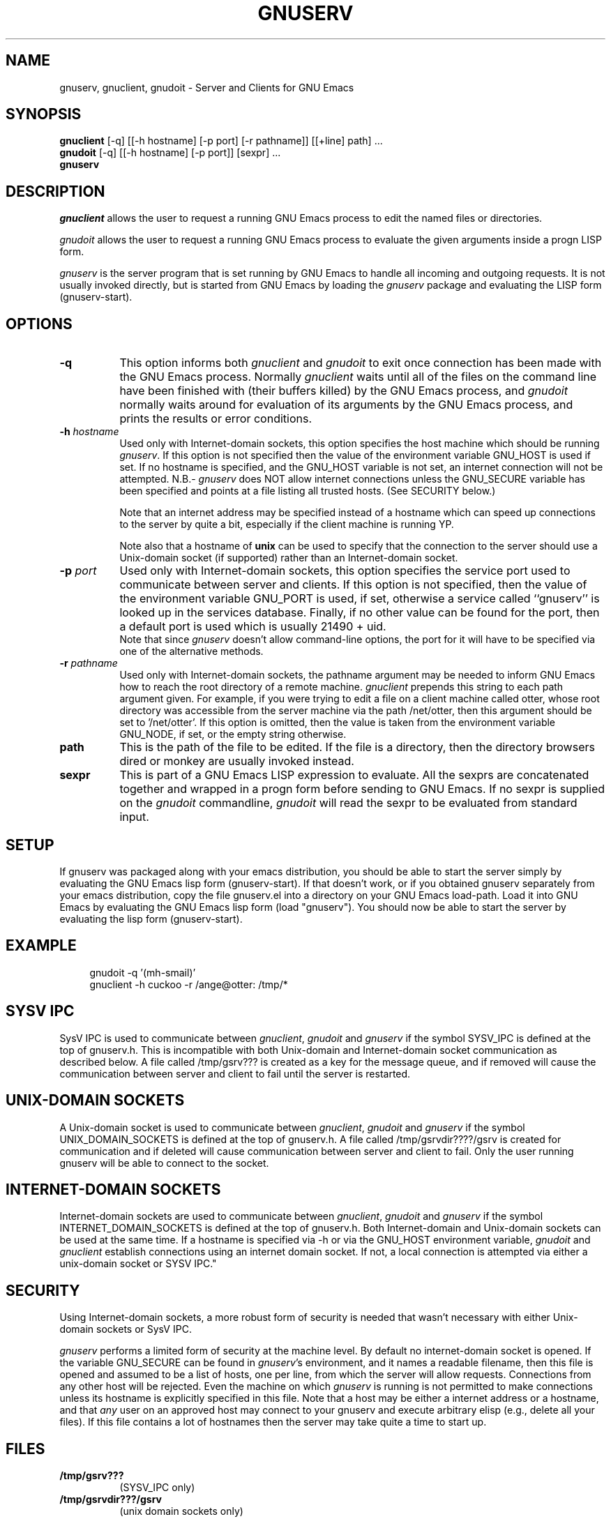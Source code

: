 .TH GNUSERV 1 "" "GNU Emacs Server"
.UC 4
.SH NAME
gnuserv, gnuclient, gnudoit \- Server and Clients for GNU Emacs
.SH SYNOPSIS
.B gnuclient
[-q] [[-h hostname] [-p port] [-r pathname]] [[+line] path] ...
.br
.B gnudoit 
[-q] [[-h hostname] [-p port]] [sexpr] ...
.br
.B gnuserv
.SH DESCRIPTION

.PP
\fIgnuclient\fP allows the user to request a running GNU Emacs process to edit
the named files or directories.
.PP
\fIgnudoit\fP allows the user to request a running GNU Emacs process to
evaluate the given arguments inside a progn LISP form.
.PP
\fIgnuserv\fP is the server program that is set running by GNU Emacs to handle
all incoming and outgoing requests. It is not usually invoked directly, but is
started from GNU Emacs by loading the \fIgnuserv\fP package and evaluating 
the LISP form (gnuserv-start). 
.SH OPTIONS
.TP 8
.BI \-q
This option informs both \fIgnuclient\fP and \fIgnudoit\fP to exit once
connection has been made with the GNU Emacs process. Normally \fIgnuclient\fP
waits until all of the files on the command line have been finished with
(their buffers killed) by the GNU Emacs process, and \fIgnudoit\fP normally
waits around for evaluation of its arguments by the GNU Emacs process, and
prints the results or error conditions.
.TP 8
.BI \-h " hostname"
Used only with Internet-domain sockets, this option specifies the host
machine which should be running \fIgnuserv\fP.  If this option is not
specified then the value of the environment variable GNU_HOST is used
if set.  If no hostname is specified, and the GNU_HOST variable is not
set, an internet connection will not be attempted. N\.B.- \fIgnuserv\fP
does NOT allow internet connections unless the GNU_SECURE variable has
been specified and points at a file listing all trusted hosts. (See
SECURITY below.)

.br
Note that an internet address may be specified instead of a hostname which can
speed up connections to the server by quite a bit, especially if the client
machine is running YP.

.br
Note also that a hostname of \fBunix\fP can be used to specify that
the connection to the server should use a Unix-domain socket (if
supported) rather than an Internet-domain socket.
.TP 8
.BI \-p " port"
Used only with Internet-domain sockets, this option specifies the service port
used to communicate between server and clients. If this option is not
specified, then the value of the environment variable GNU_PORT is used, if
set, otherwise a service called ``gnuserv'' is looked up
in the services database. Finally, if no other value can be found for the
port, then a default port is used which is usually 21490 + uid.
.br
Note that since \fIgnuserv\fP doesn't allow command-line options, the port for
it will have to be specified via one of the alternative methods.
.TP 8
.BI \-r " pathname"
Used only with Internet-domain sockets, the pathname argument may be needed to
inform GNU Emacs how to reach the root directory of a remote machine.
\fIgnuclient\fP prepends this string to each path argument given. For example,
if you were trying to edit a file on a client machine called otter, whose root
directory was accessible from the server machine via the path /net/otter, then
this argument should be set to '/net/otter'. If this option is omitted, then
the value is taken from the environment variable GNU_NODE, if set, or the
empty string otherwise.
.TP 8
.BI "path"
This is the path of the file to be edited. If the file is a directory, then
the directory browsers dired or monkey are usually invoked instead.
.TP 8
.BI "sexpr"
This is part of a GNU Emacs LISP expression to evaluate. All the sexprs are
concatenated together and wrapped in a progn form before sending to
GNU Emacs. If no sexpr is supplied on the  \fIgnudoit\fP commandline,
\fIgnudoit\fP will read the sexpr to be evaluated from standard input.

.PP
.SH SETUP
If gnuserv was packaged along with your emacs distribution, you should
be able to start the server simply by evaluating the GNU Emacs lisp
form (gnuserv-start).  If that doesn't work, or if you obtained
gnuserv separately from your emacs distribution, copy the file
gnuserv.el into a directory on your GNU Emacs load-path. Load it into
GNU Emacs by evaluating the GNU Emacs lisp form (load "gnuserv"). You
should now be able to start the server by evaluating the lisp form
(gnuserv-start). 
.SH EXAMPLE
.RS 4
gnudoit -q '(mh-smail)'
.br
gnuclient -h cuckoo -r /ange@otter: /tmp/*
.RE

.SH SYSV IPC 
SysV IPC is used to communicate between \fIgnuclient\fP, \fIgnudoit\fP and
\fIgnuserv\fP if the symbol SYSV_IPC is defined at the top of gnuserv.h. This
is incompatible with both Unix-domain and Internet-domain socket communication
as described below. A file called /tmp/gsrv??? is created as a key for the
message queue, and if removed will cause the communication between server and
client to fail until the server is restarted.
.SH UNIX-DOMAIN SOCKETS
A Unix-domain socket is used to communicate between \fIgnuclient\fP,
\fIgnudoit\fP and \fIgnuserv\fP if the symbol UNIX_DOMAIN_SOCKETS is defined
at the top of gnuserv.h.  A file called /tmp/gsrvdir????/gsrv is created for
communication and if deleted will cause communication between server and
client to fail.  Only the user running gnuserv will be able to connect to
the socket.
.SH INTERNET-DOMAIN SOCKETS
Internet-domain sockets are used to communicate between \fIgnuclient\fP,
\fIgnudoit\fP and \fIgnuserv\fP if the symbol INTERNET_DOMAIN_SOCKETS is
defined at the top of gnuserv.h. Both Internet-domain and Unix-domain sockets
can be used at the same time. If a hostname is specified via -h or via
the GNU_HOST environment variable, \fIgnudoit\fP and \fIgnuclient\fP
establish connections using an internet domain socket. If not,
a local connection is attempted via either a unix-domain
socket or SYSV IPC."
.SH SECURITY
Using Internet-domain sockets, a more robust form of security is needed that
wasn't necessary with either Unix-domain sockets or SysV IPC.
.PP
\fIgnuserv\fP performs a limited form of security at the machine
level. By default no internet-domain socket is opened.  If the
variable GNU_SECURE can be found in \fIgnuserv\fP's environment, and
it names a readable filename, then this file is opened and assumed to
be a list of hosts, one per line, from which the server will allow
requests. Connections from any other host will be rejected. Even the
machine on which \fIgnuserv\fP is running is not permitted to make
connections unless its hostname is explicitly specified in this file.
Note that a host may be either a internet address or a hostname, and
that
.I any
user on an approved host may connect to your gnuserv and execute arbitrary
elisp (e.g., delete all your files).
If this file contains a lot of
hostnames then the server may take quite a time to start up.
.SH FILES
.PP
.TP 8
.B /tmp/gsrv???
(SYSV_IPC only)
.TP 8
.B /tmp/gsrvdir???/gsrv
(unix domain sockets only)
.TP 8
.B ~/.emacs
GNU Emacs customization file, see gnu-emacs(1).
.SH BUGS
.PP 
Ctrl-D's occurring in gnudoit input strings won't be handled correctly.
.PP 
NULs occurring in result strings don't get passed back to gnudoit properly.

.PP 
When using SYSV IPC, the maximum allowable sizes of a gnudoit request
and response are governed by the size of the message buffer (defined
at compile time). Responses that exceed the maximum allowed size are
truncated.

.PP
Long response strings that result from a gnudoit invocation may
sometimes cause the \fIgnuserv\fP process to exit if used with a
gnu-emacs version 19 release that predates release 23. This is due to
a bug in gnu-emacs, so an upgrade to a more recent version will cure
the problem. A similar problem may also occur in lucid emacs 19.9, but
should not in later versions.

.SH AUTHOR.
Andy Norman (ange@hplb.hpl.hp.com), based heavily upon
etc/emacsclient.c, etc/server.c and lisp/server.el from the GNU Emacs
18.52 distribution.
